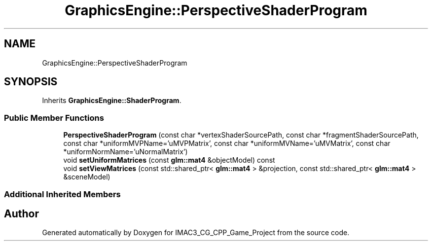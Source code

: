 .TH "GraphicsEngine::PerspectiveShaderProgram" 3 "Fri Dec 14 2018" "IMAC3_CG_CPP_Game_Project" \" -*- nroff -*-
.ad l
.nh
.SH NAME
GraphicsEngine::PerspectiveShaderProgram
.SH SYNOPSIS
.br
.PP
.PP
Inherits \fBGraphicsEngine::ShaderProgram\fP\&.
.SS "Public Member Functions"

.in +1c
.ti -1c
.RI "\fBPerspectiveShaderProgram\fP (const char *vertexShaderSourcePath, const char *fragmentShaderSourcePath, const char *uniformMVPName='uMVPMatrix', const char *uniformMVName='uMVMatrix', const char *uniformNormName='uNormalMatrix')"
.br
.ti -1c
.RI "void \fBsetUniformMatrices\fP (const \fBglm::mat4\fP &objectModel) const"
.br
.ti -1c
.RI "void \fBsetViewMatrices\fP (const std::shared_ptr< \fBglm::mat4\fP > &projection, const std::shared_ptr< \fBglm::mat4\fP > &sceneModel)"
.br
.in -1c
.SS "Additional Inherited Members"


.SH "Author"
.PP 
Generated automatically by Doxygen for IMAC3_CG_CPP_Game_Project from the source code\&.
